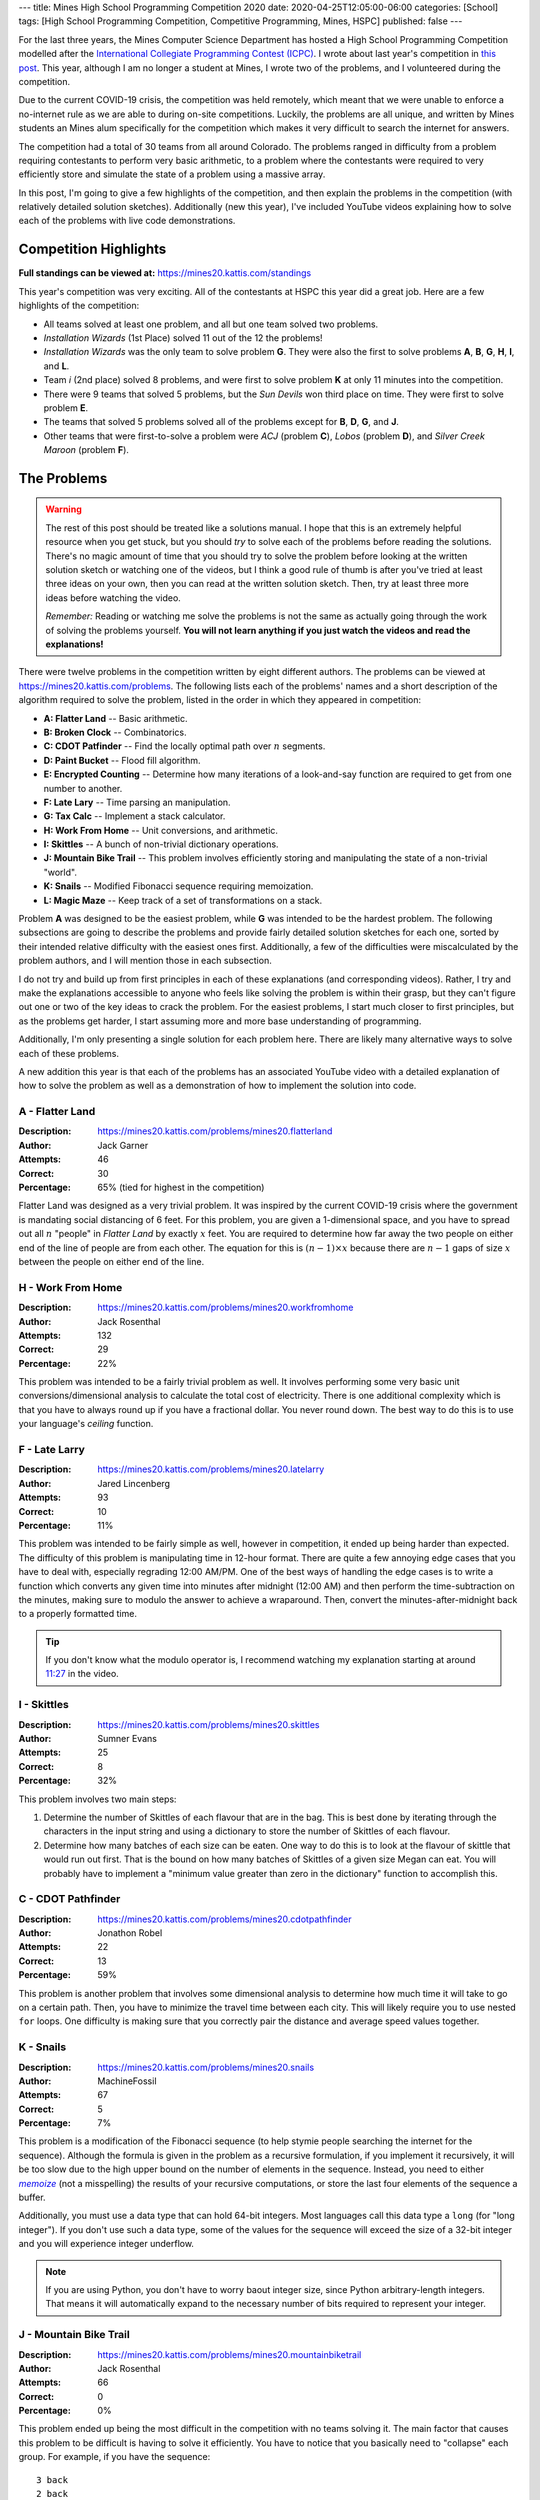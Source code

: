 ---
title: Mines High School Programming Competition 2020
date: 2020-04-25T12:05:00-06:00
categories: [School]
tags: [High School Programming Competition, Competitive Programming, Mines, HSPC]
published: false
---

.. default-role:: math

.. TODO update date

For the last three years, the Mines Computer Science Department has hosted a
High School Programming Competition modelled after the `International Collegiate
Programming Contest (ICPC) <icpc_>`_. I wrote about last year's competition in
`this post <hspc2019_>`_. This year, although I am no longer a student at Mines,
I wrote two of the problems, and I volunteered during the competition.

.. _icpc: https://icpc.baylor.edu/
.. _hspc2019: {filename}2019-04-15-hspc.rst

Due to the current COVID-19 crisis, the competition was held remotely, which
meant that we were unable to enforce a no-internet rule as we are able to during
on-site competitions. Luckily, the problems are all unique, and written by Mines
students an Mines alum specifically for the competition which makes it very
difficult to search the internet for answers.

The competition had a total of 30 teams from all around Colorado. The problems
ranged in difficulty from a problem requiring contestants to perform very basic
arithmetic, to a problem where the contestants were required to very efficiently
store and simulate the state of a problem using a massive array.

In this post, I'm going to give a few highlights of the competition, and then
explain the problems in the competition (with relatively detailed solution
sketches). Additionally (new this year), I've included YouTube videos explaining
how to solve each of the problems with live code demonstrations.

Competition Highlights
======================

**Full standings can be viewed at:** https://mines20.kattis.com/standings

This year's competition was very exciting. All of the contestants at HSPC this
year did a great job. Here are a few highlights of the competition:

* All teams solved at least one problem, and all but one team solved two
  problems.
* *Installation Wizards* (1st Place) solved 11 out of the 12 the problems!
* *Installation Wizards* was the only team to solve problem **G**. They were
  also the first to solve problems **A**, **B**, **G**, **H**, **I**, and **L**.
* Team *i* (2nd place) solved 8 problems, and were first to solve problem **K**
  at only 11 minutes into the competition.
* There were 9 teams that solved 5 problems, but the *Sun Devils* won third
  place on time. They were first to solve problem **E**.
* The teams that solved 5 problems solved all of the problems except for **B**,
  **D**, **G**, and **J**.
* Other teams that were first-to-solve a problem were *ACJ* (problem **C**),
  *Lobos* (problem **D**), and *Silver Creek Maroon* (problem **F**).

The Problems
============

.. warning::

   The rest of this post should be treated like a solutions manual. I hope that
   this is an extremely helpful resource when you get stuck, but you should
   *try* to solve each of the problems before reading the solutions. There's no
   magic amount of time that you should try to solve the problem before looking
   at the written solution sketch or watching one of the videos, but I think a
   good rule of thumb is after you've tried at least three ideas on your own,
   then you can read at the written solution sketch. Then, try at least three
   more ideas before watching the video.

   *Remember:* Reading or watching me solve the problems is not the same as
   actually going through the work of solving the problems yourself. **You will
   not learn anything if you just watch the videos and read the explanations!**

There were twelve problems in the competition written by eight different
authors. The problems can be viewed at https://mines20.kattis.com/problems. The
following lists each of the problems' names and a short description of the
algorithm required to solve the problem, listed in the order in which they
appeared in competition:

- **A: Flatter Land** -- Basic arithmetic.
- **B: Broken Clock** -- Combinatorics.
- **C: CDOT Patfinder** -- Find the locally optimal path over `n` segments.
- **D: Paint Bucket** -- Flood fill algorithm.
- **E: Encrypted Counting** -- Determine how many iterations of a look-and-say
  function are required to get from one number to another.
- **F: Late Lary** -- Time parsing an manipulation.
- **G: Tax Calc** -- Implement a stack calculator.
- **H: Work From Home** -- Unit conversions, and arithmetic.
- **I: Skittles** -- A bunch of non-trivial dictionary operations.
- **J: Mountain Bike Trail** -- This problem involves efficiently storing and
  manipulating the state of a non-trivial "world".
- **K: Snails** -- Modified Fibonacci sequence requiring memoization.
- **L: Magic Maze** -- Keep track of a set of transformations on a stack.

Problem **A** was designed to be the easiest problem, while **G** was intended
to be the hardest problem. The following subsections are going to describe the
problems and provide fairly detailed solution sketches for each one, sorted by
their intended relative difficulty with the easiest ones first. Additionally, a
few of the difficulties were miscalculated by the problem authors, and I will
mention those in each subsection.

I do not try and build up from first principles in each of these explanations
(and corresponding videos).  Rather, I try and make the explanations accessible
to anyone who feels like solving the problem is within their grasp, but they
can't figure out one or two of the key ideas to crack the problem. For the
easiest problems, I start much closer to first principles, but as the problems
get harder, I start assuming more and more base understanding of programming.

Additionally, I'm only presenting a single solution for each problem here. There
are likely many alternative ways to solve each of these problems.

A new addition this year is that each of the problems has an associated YouTube
video with a detailed explanation of how to solve the problem as well as a
demonstration of how to implement the solution into code.

A - Flatter Land
----------------

:Description: https://mines20.kattis.com/problems/mines20.flatterland
:Author: Jack Garner
:Attempts: 46
:Correct: 30
:Percentage: 65% (tied for highest in the competition)

Flatter Land was designed as a very trivial problem. It was inspired by the
current COVID-19 crisis where the government is mandating social distancing of 6
feet. For this problem, you are given a 1-dimensional space, and you have to
spread out all `n` "people" in *Flatter Land* by exactly `x` feet. You are
required to determine how far away the two people on either end of the line of
people are from each other. The equation for this is `(n - 1) \times x` because
there are `n - 1` gaps of size `x` between the people on either end of the line.

.. raw:: html

    <iframe width="560"
            height="315"
            src="https://www.youtube.com/embed/WnW_XFnU3KM"
            frameborder="0"
            allow="accelerometer; autoplay; encrypted-media; gyroscope; picture-in-picture"
            allowfullscreen>
    </iframe>

H - Work From Home
------------------

:Description: https://mines20.kattis.com/problems/mines20.workfromhome
:Author: Jack Rosenthal
:Attempts: 132
:Correct: 29
:Percentage: 22%

This problem was intended to be a fairly trivial problem as well. It involves
performing some very basic unit conversions/dimensional analysis to calculate
the total cost of electricity. There is one additional complexity which is that
you have to always round up if you have a fractional dollar. You never round
down. The best way to do this is to use your language's *ceiling* function.

.. raw:: html

    <iframe width="560"
            height="315"
            src="https://www.youtube.com/embed/Otau4U8M6Kk"
            frameborder="0"
            allow="accelerometer; autoplay; encrypted-media; gyroscope; picture-in-picture"
            allowfullscreen>
    </iframe>

F - Late Larry
--------------

:Description: https://mines20.kattis.com/problems/mines20.latelarry
:Author: Jared Lincenberg
:Attempts: 93
:Correct: 10
:Percentage: 11%

This problem was intended to be fairly simple as well, however in competition,
it ended up being harder than expected. The difficulty of this problem is
manipulating time in 12-hour format. There are quite a few annoying edge cases
that you have to deal with, especially regrading 12:00 AM/PM. One of the best
ways of handling the edge cases is to write a function which converts any given
time into minutes after midnight (12:00 AM) and then perform the
time-subtraction on the minutes, making sure to modulo the answer to achieve a
wraparound. Then, convert the minutes-after-midnight back to a properly
formatted time.

.. tip::

   If you don't know what the modulo operator is, I recommend watching my
   explanation starting at around 11:27_ in the video.

   .. _11:27: https://youtu.be/z6uFZfZ5GWI?t=687


.. raw:: html

    <iframe width="560"
            height="315"
            src="https://www.youtube.com/embed/z6uFZfZ5GWI"
            frameborder="0"
            allow="accelerometer; autoplay; encrypted-media; gyroscope; picture-in-picture"
            allowfullscreen>
    </iframe>

I - Skittles
------------

:Description: https://mines20.kattis.com/problems/mines20.skittles
:Author: Sumner Evans
:Attempts: 25
:Correct: 8
:Percentage: 32%

This problem involves two main steps:

1. Determine the number of Skittles of each flavour that are in the bag. This is
   best done by iterating through the characters in the input string and using a
   dictionary to store the number of Skittles of each flavour.

2. Determine how many batches of each size can be eaten. One way to do this is
   to look at the flavour of skittle that would run out first. That is the bound
   on how many batches of Skittles of a given size Megan can eat. You will
   probably have to implement a "minimum value greater than zero in the
   dictionary" function to accomplish this.

.. raw:: html

    <iframe width="560"
            height="315"
            src="https://www.youtube.com/embed/nscAF6-Q-Mo"
            frameborder="0"
            allow="accelerometer; autoplay; encrypted-media; gyroscope; picture-in-picture"
            allowfullscreen>
    </iframe>

C - CDOT Pathfinder
-------------------

:Description: https://mines20.kattis.com/problems/mines20.cdotpathfinder
:Author: Jonathon Robel
:Attempts: 22
:Correct: 13
:Percentage: 59%

This problem is another problem that involves some dimensional analysis to
determine how much time it will take to go on a certain path. Then, you have to
minimize the travel time between each city. This will likely require you to use
nested ``for`` loops. One difficulty is making sure that you correctly pair the
distance and average speed values together.

.. raw:: html

    <iframe width="560"
            height="315"
            src="https://www.youtube.com/embed/lTcAA0ohT_g"
            frameborder="0"
            allow="accelerometer; autoplay; encrypted-media; gyroscope; picture-in-picture"
            allowfullscreen>
    </iframe>

K - Snails
----------

:Description: https://mines20.kattis.com/problems/mines20.snails
:Author: MachineFossil
:Attempts: 67
:Correct: 5
:Percentage: 7%

This problem is a modification of the Fibonacci sequence (to help stymie people
searching the internet for the sequence). Although the formula is given in the
problem as a recursive formulation, if you implement it recursively, it will be
too slow due to the high upper bound on the number of elements in the sequence.
Instead, you need to either |memoize|_ (not a misspelling) the results of your
recursive computations, or store the last four elements of the sequence a
buffer.

Additionally, you must use a data type that can hold 64-bit integers.  Most
languages call this data type a ``long`` (for "long integer"). If you don't use
such a data type, some of the values for the sequence will exceed the size of a
32-bit integer and you will experience integer underflow.

.. note::

   If you are using Python, you don't have to worry baout integer size, since
   Python arbitrary-length integers. That means it will automatically expand to
   the necessary number of bits required to represent your integer.

.. |memoize| replace:: *memoize*
.. _memoize: https://en.wikipedia.org/wiki/Memoization

.. raw:: html

    <iframe width="560"
            height="315"
            src="https://www.youtube.com/embed/qt4L7XYMEqY"
            frameborder="0"
            allow="accelerometer; autoplay; encrypted-media; gyroscope; picture-in-picture"
            allowfullscreen>
    </iframe>

J - Mountain Bike Trail
-----------------------

:Description: https://mines20.kattis.com/problems/mines20.mountainbiketrail
:Author: Jack Rosenthal
:Attempts: 66
:Correct: 0
:Percentage: 0%

This problem ended up being the most difficult in the competition with no teams
solving it. The main factor that causes this problem to be difficult is having
to solve it efficiently. You have to notice that you basically need to
"collapse" each group. For example, if you have the sequence::

    3 back
    2 back
    1 back
    just me

that can collapse into a single group. However, there may be many other groups
that could interrupt this sequence.

The way to solve this efficiently is to store whether or not a person who is
``"n back"`` can be included in a group that has been previously seen. For
example, if you see a ``"3 back"``, then you know that if someone down the trail
says ``"2 back"``, that person can be part of the same group. You must also
consider the fact that there could be multiple groups that can have somebody say
``"n back"`` at any given time. If you have a sequence::

    3 back
    3 back

then the next two people who say ``"2 back"`` can be rolled up into the previous
groups. However, the third person down the trail who says ``"2 back"`` cannot be
rolled up into a previous group. You can use an array to store this information
efficiently.

.. TODO vid
.. raw:: html

    <iframe width="560"
            height="315"
            src="https://www.youtube.com/embed/"
            frameborder="0"
            allow="accelerometer; autoplay; encrypted-media; gyroscope; picture-in-picture"
            allowfullscreen>
    </iframe>

L - Magic Maze
--------------

:Description: https://mines20.kattis.com/problems/mines20.magicmaze
:Author: Jack Garner
:Attempts: 15
:Correct: 2
:Percentage: 13%

This problem is a classic *stack* problem. Effectively, you have to store
dictionaries (mappings) of *input direction* to *actual direction* in a stack.
Whenever a transformation action is seen, a new mapping of *input direction* to
*actual direction* is added to the top of the stack. Whenever a move action is
seen, you should use the mapping is at the top of the stack to determine what
the actual direction to go is. Un-transform actions become trivial in this
setup, because you can just remove the top `n` elements from the stack.

.. TODO vid
.. raw:: html

    <iframe width="560"
            height="315"
            src="https://www.youtube.com/embed/"
            frameborder="0"
            allow="accelerometer; autoplay; encrypted-media; gyroscope; picture-in-picture"
            allowfullscreen>
    </iframe>

E - Encrypted Counting
----------------------

:Description: https://mines20.kattis.com/problems/mines20.encryptedcounting
:Author: Fisher Darling
:Attempts: 17
:Correct: 11
:Percentage: 65% (surprisingly tied for highest in competition)

This problem involves implementing a function to iteratively determine the
|las|_ representation of a given number. Despite its appearance as a
number-oriented problem, this is actually a string processing problem. It is
effectively a version of the |rle|_ encoding problem.

The main way of determining the look-and-say representation/RLE encoding of a
number is to iterate through the string, storing the current character and how
many times that character has been seen. When the character changes, then that
data should be appended to the result string, the count and character should be
reset, and then continue to iterate through the string.

.. |las| replace:: *look-and-say*
.. _las: https://en.wikipedia.org/wiki/Look-and-say_sequence
.. |rle| replace:: *run-length encoding*
.. _rle: https://en.wikipedia.org/wiki/Run-length_encoding

.. TODO vid
.. raw:: html

    <iframe width="560"
            height="315"
            src="https://www.youtube.com/embed/"
            frameborder="0"
            allow="accelerometer; autoplay; encrypted-media; gyroscope; picture-in-picture"
            allowfullscreen>
    </iframe>

D - Paint Bucket
----------------

:Description: https://mines20.kattis.com/problems/mines20.paintbucket
:Author: Jack Garner
:Attempts: 39
:Correct: 3
:Percentage: 8%

This problem requires using a |floodfill|_ algorithm to determine which cells to
colour in. A flood fill algorithm is similar to a BFS_ or DFS_, but instead of
searching for a specific node, you are searching for *all* nodes (cells) that
fulfil a certain property. In this case, that property is that the colour is the
same as the start cell. Like a BFS or DFS, the flood fill algorithm requires you
to store cells to visit in a stack or queue, and you have to be sure to not
re-visit cells.

An additional challenge with this problem is outputting the values in the
correct order. This is probably best accomplished using a custom sort function
in whatever language you are using.

.. |floodfill| replace:: *flood fill*
.. _floodfill: https://en.wikipedia.org/wiki/Flood_fill
.. _BFS: https://en.wikipedia.org/wiki/Breadth-first_search
.. _DFS: https://en.wikipedia.org/wiki/Depth-first_search

.. TODO vid
.. raw:: html

    <iframe width="560"
            height="315"
            src="https://www.youtube.com/embed/"
            frameborder="0"
            allow="accelerometer; autoplay; encrypted-media; gyroscope; picture-in-picture"
            allowfullscreen>
    </iframe>

B - Broken Clock
----------------

:Description: https://mines20.kattis.com/problems/mines20.brokenclock
:Author: Sumner Evans
:Attempts: 9
:Correct: 2
:Percentage: 22%

This problem has two primary sub-problems: the first thing that you need to
figure out is what digits may be displayed in each spot in the clock, then you
need to enumerate the possible times in-order. There are many ways to accomplish
each of these problems, but I'll present one of the more elegant (in my opinion)
ways (although, it may not necessarily by the fastest).

1. **Use set unions and intersections to determine what the possible numbers for
   each digit are.**

   Associate each of the segment numbers with the set of numbers that *must
   have* that segment lit, and a set of numbers that must *not* have that
   segment lit. For example, Segment 1 must be lit for ``0``, ``2``, ``3``,
   ``5``, ``6``, ``7``, ``8``, and ``9``, but it cannot be lit for ``1`` or
   ``4``.

   If an segment is illuminated, then all of the numbers associated with that
   segment could be possible. You can use *set intersections* to determine this.
   If a segment is definitely *not* illuminated (not broken, and not lit), then
   none of the numbers where that segment is not lit can be included. You can
   determine this using *set subtraction*.

2. Use recursion to generate possible times in-order. In this solution, the
   recursion would return a sorted list of possibilities of the *rest* of the
   time string and the base-case would be a list of the possibilities for the
   right-most digit.

   You still have to filter out "impossible" times such as ``25:00:00``, but
   that is relatively easy once you've actually enumerated the possible times.

One catch with this problem is that there are a few interesting edge cases in
determining whether or not the time is valid, particularly with the one's place
of the hours section.

.. TODO vid
.. raw:: html

    <iframe width="560"
            height="315"
            src="https://www.youtube.com/embed/"
            frameborder="0"
            allow="accelerometer; autoplay; encrypted-media; gyroscope; picture-in-picture"
            allowfullscreen>
    </iframe>

G - Tax Calc
------------

:Description: https://mines20.kattis.com/problems/mines20.taxcalc
:Author: Jordan Newport
:Attempts: 24
:Correct: 1
:Percentage: 4%

This problem is a simplified stack calculator. It's simplified because the input
input for this problem is given in a very easily parsable manner and the stack
is only ever one deep.

All of the *tokens* in the input (parentheses, numbers, operators, etc.) are
separated by spaces. Whenever you see a ``(`` token, you are guaranteed that the
next token will be an operator. That will determine what you need to do with the
rest of the numbers until the ``)`` token. That means that each set of
parentheses defines a new *context* where the operator is applied to all of the
operands and you may have *nested* contexts, where the result of an inner
context gets plugged back in to an outer context.

This is a classic stack problem, since, once you've computed the result of an
inner computation, you only care about the result of the inner computation, and
you can simplify that entire context into a single value.

This problem can be solved using an explicit stack, or using an implicit stack
using *recursion*.

.. TODO vid
.. raw:: html

    <iframe width="560"
            height="315"
            src="https://www.youtube.com/embed/"
            frameborder="0"
            allow="accelerometer; autoplay; encrypted-media; gyroscope; picture-in-picture"
            allowfullscreen>
    </iframe>

